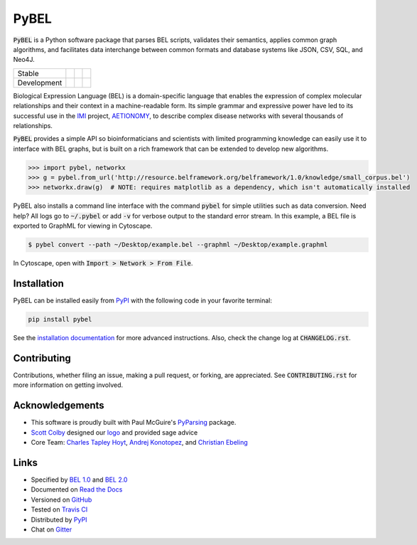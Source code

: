 PyBEL
=====

:code:`PyBEL` is a Python software package that parses BEL scripts, validates their semantics, applies common graph
algorithms, and facilitates data interchange between common formats and database systems like JSON, CSV, SQL, and Neo4J.

=========== =============== ================== =======================
Stable      |stable_build|  |stable_coverage|  |stable_documentation| 
Development |develop_build| |develop_coverage| |develop_documentation|
=========== =============== ================== =======================


.. |stable_build| image:: https://travis-ci.org/pybel/pybel.svg?branch=master
    :target: https://travis-ci.org/pybel/pybel
    :alt: Stable Build Status

.. |stable_coverage| image:: https://codecov.io/gh/pybel/pybel/coverage.svg?branch=master
    :target: https://codecov.io/gh/pybel/pybel?branch=master
    :alt: Stable Coverage Status

.. |stable_documentation| image:: https://readthedocs.org/projects/pybel/badge/?version=stable
    :target: http://pybel.readthedocs.io/en/stable/
    :alt: Stable Documentation Status

.. |develop_build| image:: https://travis-ci.org/pybel/pybel.svg?branch=develop
    :target: https://travis-ci.org/pybel/pybel
    :alt: Development Build Status

.. |develop_coverage| image:: https://codecov.io/gh/pybel/pybel/coverage.svg?branch=develop
    :target: https://codecov.io/gh/pybel/pybel?branch=develop
    :alt: Development Coverage Status

.. |develop_documentation| image:: https://readthedocs.org/projects/pybel/badge/?version=latest
    :target: http://pybel.readthedocs.io/en/latest/
    :alt: Development Documentation Status

.. |climate| image:: https://codeclimate.com/github/pybel/pybel/badges/gpa.svg
    :target: https://codeclimate.com/github/pybel/pybel
    :alt: Code Climate

.. |python_versions| image:: https://img.shields.io/pypi/pyversions/PyBEL.svg
    :alt: Stable Supported Python Versions

.. |pypi_version| image:: https://img.shields.io/pypi/v/PyBEL.svg
    :alt: Current version on PyPI

.. |pypi_license| image:: https://img.shields.io/pypi/l/PyBEL.svg
    :alt: Apache 2.0 License


Biological Expression Language (BEL) is a domain-specific language that enables the expression of complex molecular
relationships and their context in a machine-readable form. Its simple grammar and expressive power have led to its
successful use in the `IMI <https://www.imi.europa.eu/>`_ project, `AETIONOMY <http://www.aetionomy.eu/>`_, to describe
complex disease networks with several thousands of relationships.

:code:`PyBEL` provides a simple API so bioinformaticians and scientists with limited programming knowledge can easily
use it to interface with BEL graphs, but is built on a rich framework that can be extended to develop new algorithms.

.. code-block:: python

   >>> import pybel, networkx
   >>> g = pybel.from_url('http://resource.belframework.org/belframework/1.0/knowledge/small_corpus.bel')
   >>> networkx.draw(g)  # NOTE: requires matplotlib as a dependency, which isn't automatically installed

PyBEL also installs a command line interface with the command :code:`pybel` for simple utilities such as data
conversion. Need help? All logs go to :code:`~/.pybel` or add :code:`-v` for verbose output to the standard error
stream. In this example, a BEL file is exported to GraphML for viewing in Cytoscape.

.. code-block:: sh

    $ pybel convert --path ~/Desktop/example.bel --graphml ~/Desktop/example.graphml

In Cytoscape, open with :code:`Import > Network > From File`.


Installation
------------

|pypi_version| |python_versions| |pypi_license|


PyBEL can be installed easily from `PyPI <https://pypi.python.org/pypi/pybel>`_ with the following code in
your favorite terminal:

.. code-block:: sh

   pip install pybel

See the `installation documentation <http://pybel.readthedocs.io/en/latest/installation.html>`_ for more advanced
instructions. Also, check the change log at :code:`CHANGELOG.rst`.

Contributing
------------

Contributions, whether filing an issue, making a pull request, or forking, are appreciated. See
:code:`CONTRIBUTING.rst` for more information on getting involved.

Acknowledgements
----------------

- This software is proudly built with Paul McGuire's `PyParsing <http://pyparsing.wikispaces.com/>`_ package.
- `Scott Colby <https://github.com/scolby33>`_ designed our `logo <https://github.com/pybel/pybel-art>`_ and provided sage advice
- Core Team: `Charles Tapley Hoyt <https://github.com/cthoyt>`_, `Andrej Konotopez <https://github.com/lekono>`_, and `Christian Ebeling <https://github.com/cebel>`_

Links
-----

- Specified by `BEL 1.0 <http://openbel.org/language/web/version_1.0/bel_specification_version_1.0.html>`_ and
  `BEL 2.0 <http://openbel.org/language/web/version_2.0/bel_specification_version_2.0.html>`_
- Documented on `Read the Docs <http://pybel.readthedocs.io/>`_
- Versioned on `GitHub <https://github.com/pybel/pybel>`_
- Tested on `Travis CI <https://travis-ci.org/pybel/pybel>`_
- Distributed by `PyPI <https://pypi.python.org/pypi/pybel>`_
- Chat on `Gitter <https://gitter.im/pybel/Lobby>`_


